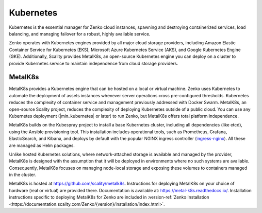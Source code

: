 Kubernetes
==========

Kubernetes is the essential manager for Zenko cloud instances, spawning
and destroying containerized services, load balancing, and managing
failover for a robust, highly available service.

Zenko operates with Kubernetes engines provided by all major cloud
storage providers, including Amazon Elastic Container Service for
Kubernetes (EKS), Microsoft Azure Kubernetes Service (AKS), and Google
Kubernetes Engine (GKE). Additionally, Scality provides MetalK8s, an
open-source Kubernetes engine you can deploy on a cluster to provide
Kubernetes service to maintain independence from cloud storage
providers.

MetalK8s
--------

MetalK8s provides a Kubernetes engine that can be hosted on a local or virtual
machine. Zenko uses Kubernetes to automate the deployment of assets instances
whenever server operations cross pre-configured thresholds. Kubernetes reduces
the complexity of container service and management previously addressed with
Docker Swarm. MetalK8s, an open-source Scality project, reduces the complexity
of deploying Kubernetes outside of a public cloud. You can use any Kubernetes
deployment (|min_kubernetes| or later) to run Zenko, but MetalK8s offers total
platform independence.

MetalK8s builds on the Kubespray project to install a base Kubernetes cluster,
including all dependencies (like etcd), using the Ansible provisioning
tool. This installation includes operational tools, such as Prometheus, Grafana,
ElasticSearch, and Kibana, and deploys by default with the popular NGINX ingress
controller (`ingress-nginx <https://github.com/kubernetes/ingress-nginx>`_).
All these are managed as Helm packages.

Unlike hosted Kubernetes solutions, where network-attached storage is available
and managed by the provider, MetalK8s is designed with the assumption that it
will be deployed in environments where no such systems are available.
Consequently, MetalK8s focuses on managing node-local storage and exposing these
volumes to containers managed in the cluster.

MetalK8s is hosted at https://github.com/scality/metalk8s. Instructions for
deploying MetalK8s on your choice of hardware (real or virtual) are provided
there. Documentation is available at: https://metal-k8s.readthedocs.io/.
Installation instructions specific to deploying MetalK8s for Zenko are included
in :version-ref:`Zenko Installation
<https://documentation.scality.com/Zenko/{version}/installation/index.html>`.
